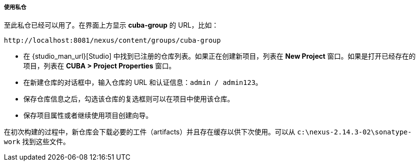 :sourcesdir: ../../../../../source

[[private_repo_usage]]
===== 使用私仓

至此私仓已经可以用了。在界面上方显示 *cuba-group* 的 URL，比如：

----
http://localhost:8081/nexus/content/groups/cuba-group
----

- 在 {studio_man_url}[Studio] 中找到已注册的仓库列表。如果正在创建新项目，列表在 *New Project* 窗口。如果是打开已经存在的项目，列表在 *CUBA > Project Properties* 窗口。
- 在新建仓库的对话框中，输入仓库的 URL 和认证信息：`admin / admin123`。
- 保存仓库信息之后，勾选该仓库的复选框则可以在项目中使用该仓库。
- 保存项目属性或者继续使用项目创建向导。

在初次构建的过程中，新仓库会下载必要的工件（artifacts）并且存在缓存以供下次使用。可以从 `c:\nexus-2.14.3-02\sonatype-work` 找到这些文件。

